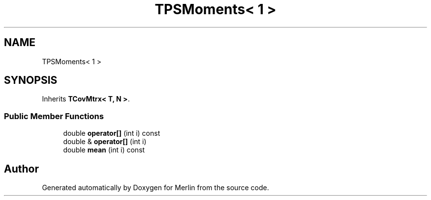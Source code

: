 .TH "TPSMoments< 1 >" 3 "Fri Aug 4 2017" "Version 5.02" "Merlin" \" -*- nroff -*-
.ad l
.nh
.SH NAME
TPSMoments< 1 >
.SH SYNOPSIS
.br
.PP
.PP
Inherits \fBTCovMtrx< T, N >\fP\&.
.SS "Public Member Functions"

.in +1c
.ti -1c
.RI "double \fBoperator[]\fP (int i) const"
.br
.ti -1c
.RI "double & \fBoperator[]\fP (int i)"
.br
.ti -1c
.RI "double \fBmean\fP (int i) const"
.br
.in -1c

.SH "Author"
.PP 
Generated automatically by Doxygen for Merlin from the source code\&.
